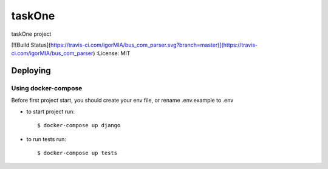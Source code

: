 taskOne
=======

taskOne project

[![Build Status](https://travis-ci.com/igorMIA/bus_com_parser.svg?branch=master)](https://travis-ci.com/igorMIA/bus_com_parser)
:License: MIT


Deploying
--------------

Using docker-compose
^^^^^^^^^^^^^^^^^^^^^

Before first project start, you should create your env file, or rename .env.example to .env

*  to start project run::

    $ docker-compose up django

*  to run tests run::

    $ docker-compose up tests

